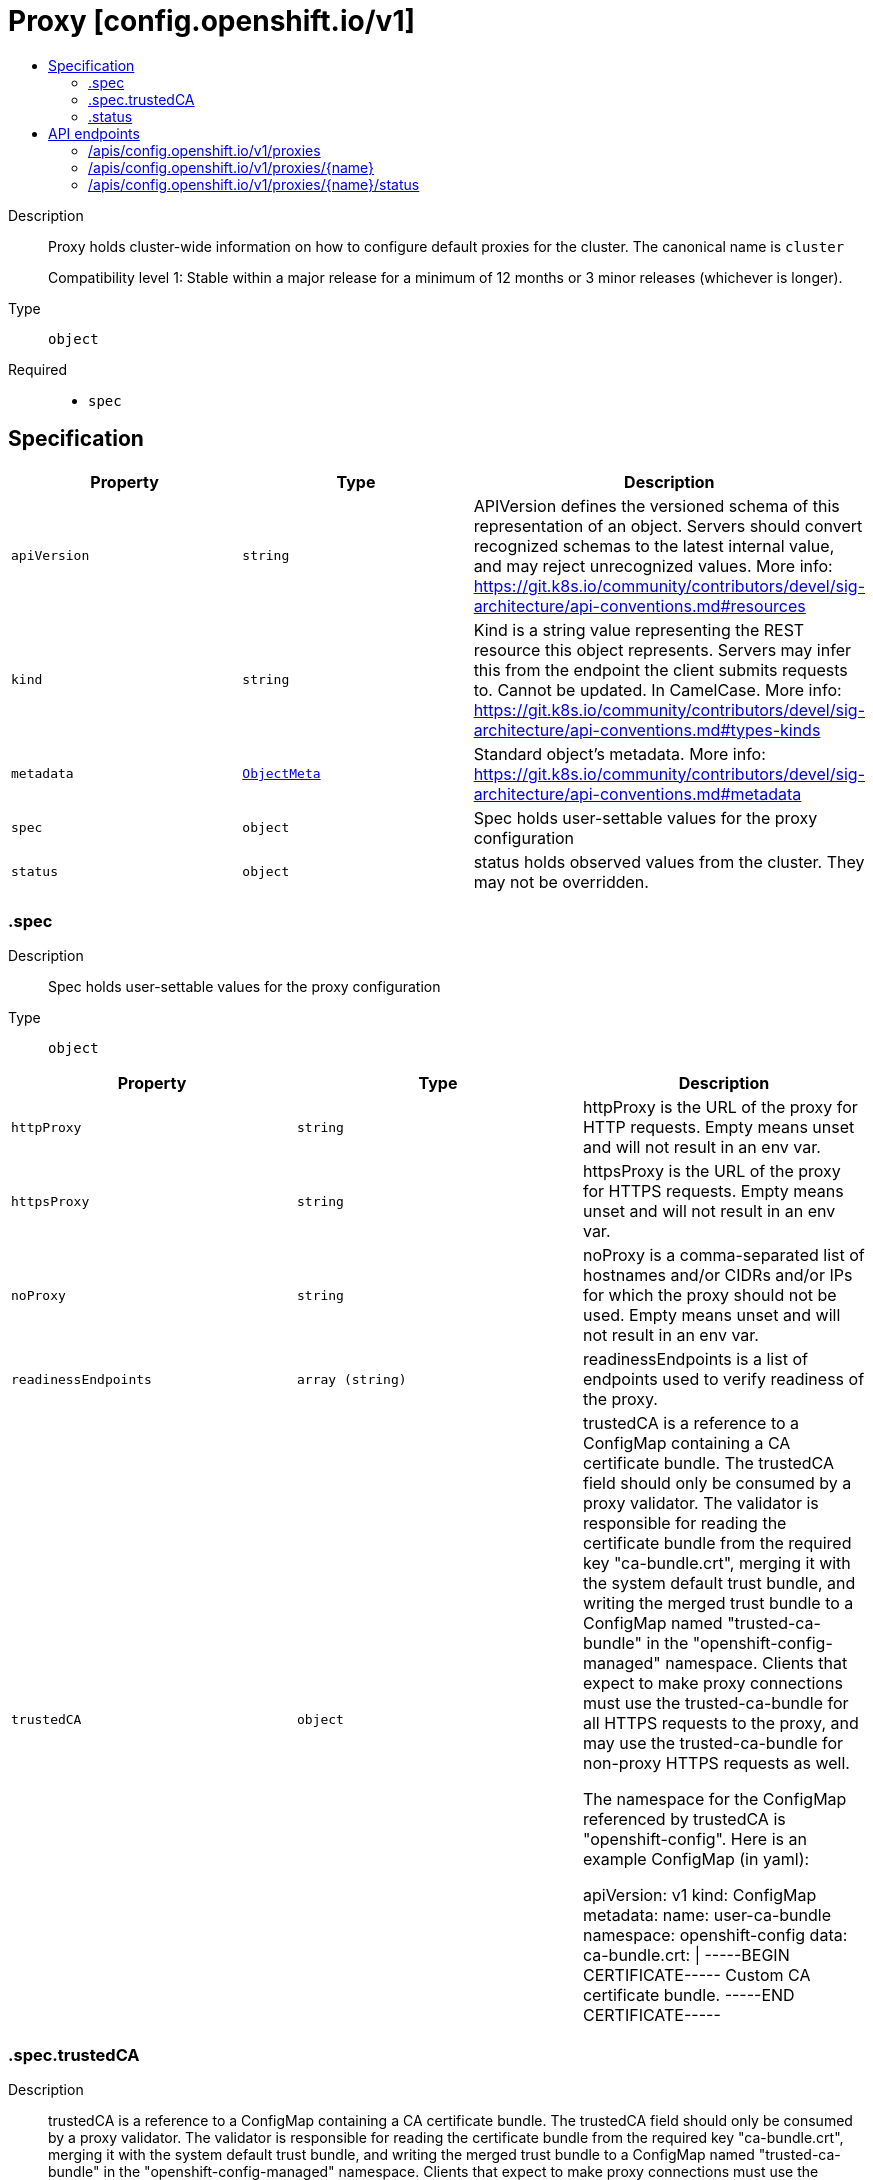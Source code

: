 // Automatically generated by 'openshift-apidocs-gen'. Do not edit.
:_mod-docs-content-type: ASSEMBLY
[id="proxy-config-openshift-io-v1"]
= Proxy [config.openshift.io/v1]
:toc: macro
:toc-title:

toc::[]


Description::
+
--
Proxy holds cluster-wide information on how to configure default proxies for the cluster. The canonical name is `cluster`

Compatibility level 1: Stable within a major release for a minimum of 12 months or 3 minor releases (whichever is longer).
--

Type::
  `object`

Required::
  - `spec`


== Specification

[cols="1,1,1",options="header"]
|===
| Property | Type | Description

| `apiVersion`
| `string`
| APIVersion defines the versioned schema of this representation of an object. Servers should convert recognized schemas to the latest internal value, and may reject unrecognized values. More info: https://git.k8s.io/community/contributors/devel/sig-architecture/api-conventions.md#resources

| `kind`
| `string`
| Kind is a string value representing the REST resource this object represents. Servers may infer this from the endpoint the client submits requests to. Cannot be updated. In CamelCase. More info: https://git.k8s.io/community/contributors/devel/sig-architecture/api-conventions.md#types-kinds

| `metadata`
| xref:../objects/index.adoc#io-k8s-apimachinery-pkg-apis-meta-v1-ObjectMeta[`ObjectMeta`]
| Standard object's metadata. More info: https://git.k8s.io/community/contributors/devel/sig-architecture/api-conventions.md#metadata

| `spec`
| `object`
| Spec holds user-settable values for the proxy configuration

| `status`
| `object`
| status holds observed values from the cluster. They may not be overridden.

|===
=== .spec
Description::
+
--
Spec holds user-settable values for the proxy configuration
--

Type::
  `object`




[cols="1,1,1",options="header"]
|===
| Property | Type | Description

| `httpProxy`
| `string`
| httpProxy is the URL of the proxy for HTTP requests.  Empty means unset and will not result in an env var.

| `httpsProxy`
| `string`
| httpsProxy is the URL of the proxy for HTTPS requests.  Empty means unset and will not result in an env var.

| `noProxy`
| `string`
| noProxy is a comma-separated list of hostnames and/or CIDRs and/or IPs for which the proxy should not be used.
Empty means unset and will not result in an env var.

| `readinessEndpoints`
| `array (string)`
| readinessEndpoints is a list of endpoints used to verify readiness of the proxy.

| `trustedCA`
| `object`
| trustedCA is a reference to a ConfigMap containing a CA certificate bundle.
The trustedCA field should only be consumed by a proxy validator. The
validator is responsible for reading the certificate bundle from the required
key "ca-bundle.crt", merging it with the system default trust bundle,
and writing the merged trust bundle to a ConfigMap named "trusted-ca-bundle"
in the "openshift-config-managed" namespace. Clients that expect to make
proxy connections must use the trusted-ca-bundle for all HTTPS requests to
the proxy, and may use the trusted-ca-bundle for non-proxy HTTPS requests as
well.

The namespace for the ConfigMap referenced by trustedCA is
"openshift-config". Here is an example ConfigMap (in yaml):

apiVersion: v1
kind: ConfigMap
metadata:
 name: user-ca-bundle
 namespace: openshift-config
 data:
   ca-bundle.crt: \|
     -----BEGIN CERTIFICATE-----
     Custom CA certificate bundle.
     -----END CERTIFICATE-----

|===
=== .spec.trustedCA
Description::
+
--
trustedCA is a reference to a ConfigMap containing a CA certificate bundle.
The trustedCA field should only be consumed by a proxy validator. The
validator is responsible for reading the certificate bundle from the required
key "ca-bundle.crt", merging it with the system default trust bundle,
and writing the merged trust bundle to a ConfigMap named "trusted-ca-bundle"
in the "openshift-config-managed" namespace. Clients that expect to make
proxy connections must use the trusted-ca-bundle for all HTTPS requests to
the proxy, and may use the trusted-ca-bundle for non-proxy HTTPS requests as
well.

The namespace for the ConfigMap referenced by trustedCA is
"openshift-config". Here is an example ConfigMap (in yaml):

apiVersion: v1
kind: ConfigMap
metadata:
 name: user-ca-bundle
 namespace: openshift-config
 data:
   ca-bundle.crt: \|
     -----BEGIN CERTIFICATE-----
     Custom CA certificate bundle.
     -----END CERTIFICATE-----
--

Type::
  `object`

Required::
  - `name`



[cols="1,1,1",options="header"]
|===
| Property | Type | Description

| `name`
| `string`
| name is the metadata.name of the referenced config map

|===
=== .status
Description::
+
--
status holds observed values from the cluster. They may not be overridden.
--

Type::
  `object`




[cols="1,1,1",options="header"]
|===
| Property | Type | Description

| `httpProxy`
| `string`
| httpProxy is the URL of the proxy for HTTP requests.

| `httpsProxy`
| `string`
| httpsProxy is the URL of the proxy for HTTPS requests.

| `noProxy`
| `string`
| noProxy is a comma-separated list of hostnames and/or CIDRs for which the proxy should not be used.

|===

== API endpoints

The following API endpoints are available:

* `/apis/config.openshift.io/v1/proxies`
- `DELETE`: delete collection of Proxy
- `GET`: list objects of kind Proxy
- `POST`: create a Proxy
* `/apis/config.openshift.io/v1/proxies/{name}`
- `DELETE`: delete a Proxy
- `GET`: read the specified Proxy
- `PATCH`: partially update the specified Proxy
- `PUT`: replace the specified Proxy
* `/apis/config.openshift.io/v1/proxies/{name}/status`
- `GET`: read status of the specified Proxy
- `PATCH`: partially update status of the specified Proxy
- `PUT`: replace status of the specified Proxy


=== /apis/config.openshift.io/v1/proxies



HTTP method::
  `DELETE`

Description::
  delete collection of Proxy




.HTTP responses
[cols="1,1",options="header"]
|===
| HTTP code | Reponse body
| 200 - OK
| xref:../objects/index.adoc#io-k8s-apimachinery-pkg-apis-meta-v1-Status[`Status`] schema
| 401 - Unauthorized
| Empty
|===

HTTP method::
  `GET`

Description::
  list objects of kind Proxy




.HTTP responses
[cols="1,1",options="header"]
|===
| HTTP code | Reponse body
| 200 - OK
| xref:../objects/index.adoc#io-openshift-config-v1-ProxyList[`ProxyList`] schema
| 401 - Unauthorized
| Empty
|===

HTTP method::
  `POST`

Description::
  create a Proxy


.Query parameters
[cols="1,1,2",options="header"]
|===
| Parameter | Type | Description
| `dryRun`
| `string`
| When present, indicates that modifications should not be persisted. An invalid or unrecognized dryRun directive will result in an error response and no further processing of the request. Valid values are: - All: all dry run stages will be processed
| `fieldValidation`
| `string`
| fieldValidation instructs the server on how to handle objects in the request (POST/PUT/PATCH) containing unknown or duplicate fields. Valid values are: - Ignore: This will ignore any unknown fields that are silently dropped from the object, and will ignore all but the last duplicate field that the decoder encounters. This is the default behavior prior to v1.23. - Warn: This will send a warning via the standard warning response header for each unknown field that is dropped from the object, and for each duplicate field that is encountered. The request will still succeed if there are no other errors, and will only persist the last of any duplicate fields. This is the default in v1.23+ - Strict: This will fail the request with a BadRequest error if any unknown fields would be dropped from the object, or if any duplicate fields are present. The error returned from the server will contain all unknown and duplicate fields encountered.
|===

.Body parameters
[cols="1,1,2",options="header"]
|===
| Parameter | Type | Description
| `body`
| xref:../config_apis/proxy-config-openshift-io-v1.adoc#proxy-config-openshift-io-v1[`Proxy`] schema
| 
|===

.HTTP responses
[cols="1,1",options="header"]
|===
| HTTP code | Reponse body
| 200 - OK
| xref:../config_apis/proxy-config-openshift-io-v1.adoc#proxy-config-openshift-io-v1[`Proxy`] schema
| 201 - Created
| xref:../config_apis/proxy-config-openshift-io-v1.adoc#proxy-config-openshift-io-v1[`Proxy`] schema
| 202 - Accepted
| xref:../config_apis/proxy-config-openshift-io-v1.adoc#proxy-config-openshift-io-v1[`Proxy`] schema
| 401 - Unauthorized
| Empty
|===


=== /apis/config.openshift.io/v1/proxies/{name}

.Global path parameters
[cols="1,1,2",options="header"]
|===
| Parameter | Type | Description
| `name`
| `string`
| name of the Proxy
|===


HTTP method::
  `DELETE`

Description::
  delete a Proxy


.Query parameters
[cols="1,1,2",options="header"]
|===
| Parameter | Type | Description
| `dryRun`
| `string`
| When present, indicates that modifications should not be persisted. An invalid or unrecognized dryRun directive will result in an error response and no further processing of the request. Valid values are: - All: all dry run stages will be processed
|===


.HTTP responses
[cols="1,1",options="header"]
|===
| HTTP code | Reponse body
| 200 - OK
| xref:../objects/index.adoc#io-k8s-apimachinery-pkg-apis-meta-v1-Status[`Status`] schema
| 202 - Accepted
| xref:../objects/index.adoc#io-k8s-apimachinery-pkg-apis-meta-v1-Status[`Status`] schema
| 401 - Unauthorized
| Empty
|===

HTTP method::
  `GET`

Description::
  read the specified Proxy




.HTTP responses
[cols="1,1",options="header"]
|===
| HTTP code | Reponse body
| 200 - OK
| xref:../config_apis/proxy-config-openshift-io-v1.adoc#proxy-config-openshift-io-v1[`Proxy`] schema
| 401 - Unauthorized
| Empty
|===

HTTP method::
  `PATCH`

Description::
  partially update the specified Proxy


.Query parameters
[cols="1,1,2",options="header"]
|===
| Parameter | Type | Description
| `dryRun`
| `string`
| When present, indicates that modifications should not be persisted. An invalid or unrecognized dryRun directive will result in an error response and no further processing of the request. Valid values are: - All: all dry run stages will be processed
| `fieldValidation`
| `string`
| fieldValidation instructs the server on how to handle objects in the request (POST/PUT/PATCH) containing unknown or duplicate fields. Valid values are: - Ignore: This will ignore any unknown fields that are silently dropped from the object, and will ignore all but the last duplicate field that the decoder encounters. This is the default behavior prior to v1.23. - Warn: This will send a warning via the standard warning response header for each unknown field that is dropped from the object, and for each duplicate field that is encountered. The request will still succeed if there are no other errors, and will only persist the last of any duplicate fields. This is the default in v1.23+ - Strict: This will fail the request with a BadRequest error if any unknown fields would be dropped from the object, or if any duplicate fields are present. The error returned from the server will contain all unknown and duplicate fields encountered.
|===


.HTTP responses
[cols="1,1",options="header"]
|===
| HTTP code | Reponse body
| 200 - OK
| xref:../config_apis/proxy-config-openshift-io-v1.adoc#proxy-config-openshift-io-v1[`Proxy`] schema
| 401 - Unauthorized
| Empty
|===

HTTP method::
  `PUT`

Description::
  replace the specified Proxy


.Query parameters
[cols="1,1,2",options="header"]
|===
| Parameter | Type | Description
| `dryRun`
| `string`
| When present, indicates that modifications should not be persisted. An invalid or unrecognized dryRun directive will result in an error response and no further processing of the request. Valid values are: - All: all dry run stages will be processed
| `fieldValidation`
| `string`
| fieldValidation instructs the server on how to handle objects in the request (POST/PUT/PATCH) containing unknown or duplicate fields. Valid values are: - Ignore: This will ignore any unknown fields that are silently dropped from the object, and will ignore all but the last duplicate field that the decoder encounters. This is the default behavior prior to v1.23. - Warn: This will send a warning via the standard warning response header for each unknown field that is dropped from the object, and for each duplicate field that is encountered. The request will still succeed if there are no other errors, and will only persist the last of any duplicate fields. This is the default in v1.23+ - Strict: This will fail the request with a BadRequest error if any unknown fields would be dropped from the object, or if any duplicate fields are present. The error returned from the server will contain all unknown and duplicate fields encountered.
|===

.Body parameters
[cols="1,1,2",options="header"]
|===
| Parameter | Type | Description
| `body`
| xref:../config_apis/proxy-config-openshift-io-v1.adoc#proxy-config-openshift-io-v1[`Proxy`] schema
| 
|===

.HTTP responses
[cols="1,1",options="header"]
|===
| HTTP code | Reponse body
| 200 - OK
| xref:../config_apis/proxy-config-openshift-io-v1.adoc#proxy-config-openshift-io-v1[`Proxy`] schema
| 201 - Created
| xref:../config_apis/proxy-config-openshift-io-v1.adoc#proxy-config-openshift-io-v1[`Proxy`] schema
| 401 - Unauthorized
| Empty
|===


=== /apis/config.openshift.io/v1/proxies/{name}/status

.Global path parameters
[cols="1,1,2",options="header"]
|===
| Parameter | Type | Description
| `name`
| `string`
| name of the Proxy
|===


HTTP method::
  `GET`

Description::
  read status of the specified Proxy




.HTTP responses
[cols="1,1",options="header"]
|===
| HTTP code | Reponse body
| 200 - OK
| xref:../config_apis/proxy-config-openshift-io-v1.adoc#proxy-config-openshift-io-v1[`Proxy`] schema
| 401 - Unauthorized
| Empty
|===

HTTP method::
  `PATCH`

Description::
  partially update status of the specified Proxy


.Query parameters
[cols="1,1,2",options="header"]
|===
| Parameter | Type | Description
| `dryRun`
| `string`
| When present, indicates that modifications should not be persisted. An invalid or unrecognized dryRun directive will result in an error response and no further processing of the request. Valid values are: - All: all dry run stages will be processed
| `fieldValidation`
| `string`
| fieldValidation instructs the server on how to handle objects in the request (POST/PUT/PATCH) containing unknown or duplicate fields. Valid values are: - Ignore: This will ignore any unknown fields that are silently dropped from the object, and will ignore all but the last duplicate field that the decoder encounters. This is the default behavior prior to v1.23. - Warn: This will send a warning via the standard warning response header for each unknown field that is dropped from the object, and for each duplicate field that is encountered. The request will still succeed if there are no other errors, and will only persist the last of any duplicate fields. This is the default in v1.23+ - Strict: This will fail the request with a BadRequest error if any unknown fields would be dropped from the object, or if any duplicate fields are present. The error returned from the server will contain all unknown and duplicate fields encountered.
|===


.HTTP responses
[cols="1,1",options="header"]
|===
| HTTP code | Reponse body
| 200 - OK
| xref:../config_apis/proxy-config-openshift-io-v1.adoc#proxy-config-openshift-io-v1[`Proxy`] schema
| 401 - Unauthorized
| Empty
|===

HTTP method::
  `PUT`

Description::
  replace status of the specified Proxy


.Query parameters
[cols="1,1,2",options="header"]
|===
| Parameter | Type | Description
| `dryRun`
| `string`
| When present, indicates that modifications should not be persisted. An invalid or unrecognized dryRun directive will result in an error response and no further processing of the request. Valid values are: - All: all dry run stages will be processed
| `fieldValidation`
| `string`
| fieldValidation instructs the server on how to handle objects in the request (POST/PUT/PATCH) containing unknown or duplicate fields. Valid values are: - Ignore: This will ignore any unknown fields that are silently dropped from the object, and will ignore all but the last duplicate field that the decoder encounters. This is the default behavior prior to v1.23. - Warn: This will send a warning via the standard warning response header for each unknown field that is dropped from the object, and for each duplicate field that is encountered. The request will still succeed if there are no other errors, and will only persist the last of any duplicate fields. This is the default in v1.23+ - Strict: This will fail the request with a BadRequest error if any unknown fields would be dropped from the object, or if any duplicate fields are present. The error returned from the server will contain all unknown and duplicate fields encountered.
|===

.Body parameters
[cols="1,1,2",options="header"]
|===
| Parameter | Type | Description
| `body`
| xref:../config_apis/proxy-config-openshift-io-v1.adoc#proxy-config-openshift-io-v1[`Proxy`] schema
| 
|===

.HTTP responses
[cols="1,1",options="header"]
|===
| HTTP code | Reponse body
| 200 - OK
| xref:../config_apis/proxy-config-openshift-io-v1.adoc#proxy-config-openshift-io-v1[`Proxy`] schema
| 201 - Created
| xref:../config_apis/proxy-config-openshift-io-v1.adoc#proxy-config-openshift-io-v1[`Proxy`] schema
| 401 - Unauthorized
| Empty
|===


